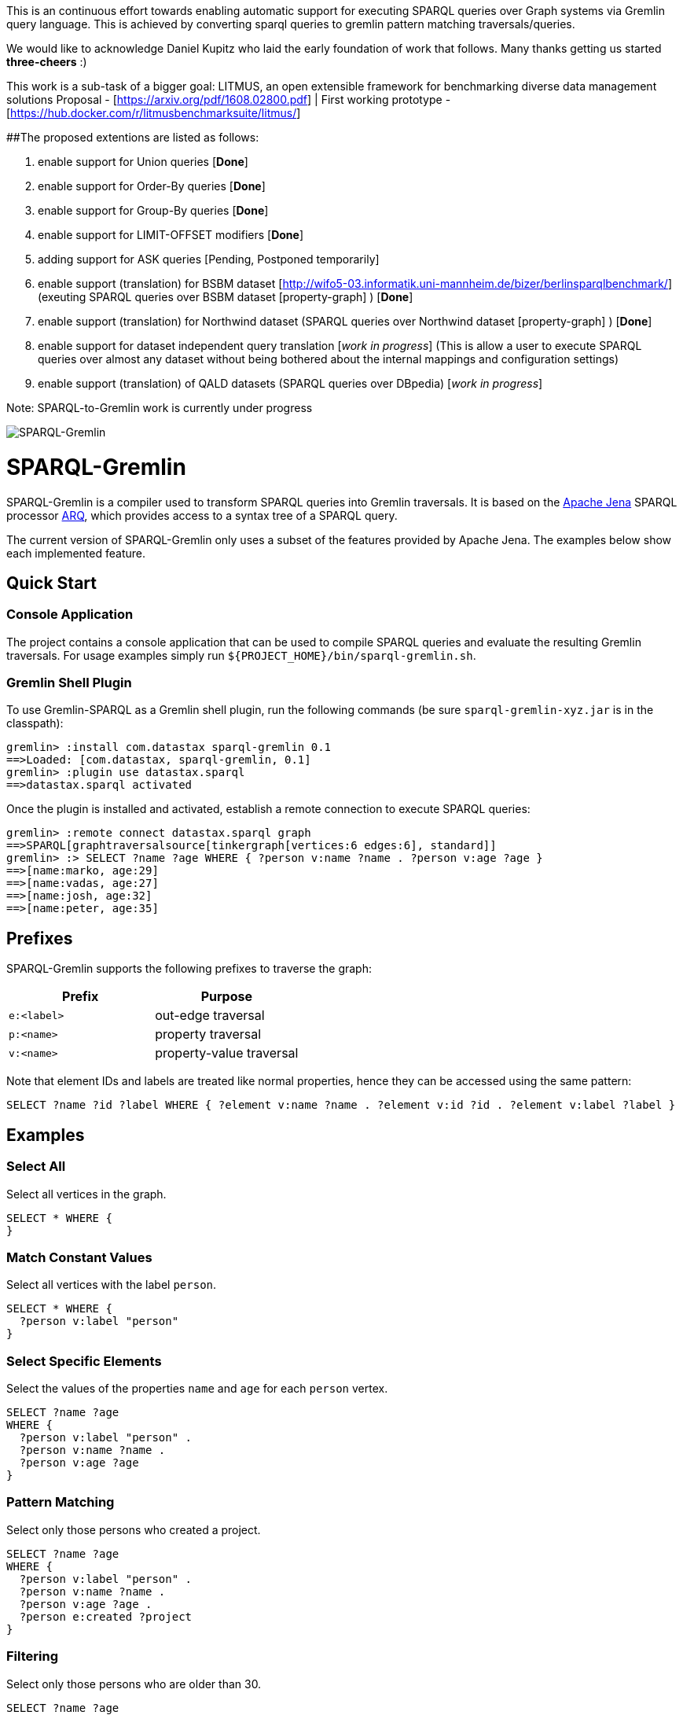 
This is an continuous effort towards enabling automatic support for executing SPARQL queries over Graph systems via Gremlin query language. This is achieved by converting sparql queries to gremlin pattern matching traversals/queries. 

We would like to acknowledge Daniel Kupitz who laid the early foundation of work that follows. Many thanks getting us started *three-cheers* :)

This work is a sub-task of a bigger goal: LITMUS, an open extensible framework for benchmarking diverse data management solutions Proposal - [https://arxiv.org/pdf/1608.02800.pdf] | First working prototype - [https://hub.docker.com/r/litmusbenchmarksuite/litmus/]

##The proposed extentions are listed as follows:

1. enable support for Union queries [*Done*]

2. enable support for Order-By queries [*Done*]

3. enable support for Group-By queries [*Done*]

4. enable support for LIMIT-OFFSET modifiers [*Done*]

5. adding support for ASK queries [Pending, Postponed temporarily]

6. enable support (translation) for BSBM dataset [http://wifo5-03.informatik.uni-mannheim.de/bizer/berlinsparqlbenchmark/] (exeuting SPARQL queries over BSBM dataset [property-graph] ) [*Done*]

7. enable support (translation) for Northwind dataset (SPARQL queries over Northwind dataset [property-graph] ) [*Done*]

8. enable support for dataset independent query translation [_work in progress_] (This is allow a user to execute SPARQL queries over almost any dataset without being bothered about the internal mappings and configuration settings)

9. enable support (translation) of QALD datasets (SPARQL queries over DBpedia) [_work in progress_]

Note: SPARQL-to-Gremlin work is currently under progress

image::https://raw.githubusercontent.com/dkuppitz/sparql-gremlin/master/docs/images/sparql-gremlin-logo.png[SPARQL-Gremlin]

SPARQL-Gremlin
==============

SPARQL-Gremlin is a compiler used to transform SPARQL queries into Gremlin traversals. It is based on the https://jena.apache.org/index.html[Apache Jena] SPARQL processor https://jena.apache.org/documentation/query/index.html[ARQ], which provides access to a syntax tree of a SPARQL query.

The current version of SPARQL-Gremlin only uses a subset of the features provided by Apache Jena. The examples below show each implemented feature.

Quick Start
-----------

Console Application
~~~~~~~~~~~~~~~~~~~

The project contains a console application that can be used to compile SPARQL queries and evaluate the resulting Gremlin traversals. For usage examples simply run `${PROJECT_HOME}/bin/sparql-gremlin.sh`.

Gremlin Shell Plugin
~~~~~~~~~~~~~~~~~~~~

To use Gremlin-SPARQL as a Gremlin shell plugin, run the following commands (be sure `sparql-gremlin-xyz.jar` is in the classpath):

[source]
----
gremlin> :install com.datastax sparql-gremlin 0.1
==>Loaded: [com.datastax, sparql-gremlin, 0.1]
gremlin> :plugin use datastax.sparql
==>datastax.sparql activated
----

Once the plugin is installed and activated, establish a remote connection to execute SPARQL queries:

[source]
----
gremlin> :remote connect datastax.sparql graph
==>SPARQL[graphtraversalsource[tinkergraph[vertices:6 edges:6], standard]]
gremlin> :> SELECT ?name ?age WHERE { ?person v:name ?name . ?person v:age ?age }
==>[name:marko, age:29]
==>[name:vadas, age:27]
==>[name:josh, age:32]
==>[name:peter, age:35]
----

Prefixes
--------

SPARQL-Gremlin supports the following prefixes to traverse the graph:

[options="header"]
|=================
|Prefix      |Purpose
|`e:<label>` |out-edge traversal
|`p:<name>`  |property traversal
|`v:<name>`  |property-value traversal
|=================

Note that element IDs and labels are treated like normal properties, hence they can be accessed using the same pattern:

[source]
----
SELECT ?name ?id ?label WHERE { ?element v:name ?name . ?element v:id ?id . ?element v:label ?label }
----

Examples
--------

Select All
~~~~~~~~~~

.Select all vertices in the graph.
[source,SPARQL]
----
SELECT * WHERE {
}
----

Match Constant Values
~~~~~~~~~~~~~~~~~~~~~

.Select all vertices with the label `person`.
[source,SPARQL]
----
SELECT * WHERE {
  ?person v:label "person"
}
----

Select Specific Elements
~~~~~~~~~~~~~~~~~~~~~~~~

.Select the values of the properties `name` and `age` for each `person` vertex.
[source,SPARQL]
----
SELECT ?name ?age
WHERE {
  ?person v:label "person" .
  ?person v:name ?name .
  ?person v:age ?age
}
----

Pattern Matching
~~~~~~~~~~~~~~~~

.Select only those persons who created a project.
[source,SPARQL]
----
SELECT ?name ?age
WHERE {
  ?person v:label "person" .
  ?person v:name ?name .
  ?person v:age ?age .
  ?person e:created ?project
}
----

Filtering
~~~~~~~~~

.Select only those persons who are older than 30.
[source,SPARQL]
----
SELECT ?name ?age
WHERE {
  ?person v:label "person" .
  ?person v:name ?name .
  ?person v:age ?age .
  ?person e:created ?project .
    FILTER (?age > 30)
}
----

Deduplication
~~~~~~~~~~~~~

.Select the distinct names of the created projects.
[source,SPARQL]
----
SELECT DISTINCT ?name
WHERE {
  ?person v:label "person" .
  ?person e:created ?project .
  ?project v:name ?name .
    FILTER (?age > 30)
}
----

Multiple Filters
~~~~~~~~~~~~~~~~

.Select the distinct names of all Java projects.
[source,SPARQL]
----
SELECT DISTINCT ?name
WHERE {
  ?person v:label "person" .
  ?person e:created ?project .
  ?project v:name ?name .
  ?project v:lang ?lang .
    FILTER (?age > 30 && ?lang == "java")
}
----

Pattern Filter
~~~~~~~~~~~~~~

.A different way to filter all person who created a project.
[source,SPARQL]
----
SELECT ?name
WHERE {
  ?person v:label "person" .
  ?person v:name ?name .
    FILTER EXISTS { ?person e:created ?project }
}
----

.Filter all person who did not create a project.
[source,SPARQL]
----
SELECT ?name
WHERE {
  ?person v:label "person" .
  ?person v:name ?name .
    FILTER NOT EXISTS { ?person e:created ?project }
}
----

Meta-Property Access
~~~~~~~~~~~~~~~~~~~~

[source,SPARQL]
----
SELECT ?name ?startTime
WHERE {
  ?person v:name "daniel" .
  ?person p:location ?location .
  ?location v:value ?name .
  ?location v:startTime ?startTime
}
----

Pattern Matching Union Queries
~~~~~~~~~~~~~~~~~~~~~~~~~~~~~~

.Select all persons who have developed a software in java using union.
[source,SPARQL]
----
SELECT * WHERE {
  {?person e:created ?software .}
  UNION
  {?software v:lang "java" .}
}
----

Pattern Matching using Query modifier - Order By
~~~~~~~~~~~~~~~~~~~~~~~~~~~~~~~~~~~~~~~~~~~~~~~~

.Select all vertices with the label `person` and order by their age.
[source,SPARQL]
----
SELECT * WHERE {
  ?person v:label "person" .
  ?person v:age ?age .
} ORDER BY (?age)
----

Pattern Matching using Query modifier - Group By
~~~~~~~~~~~~~~~~~~~~~~~~~~~~~~~~~~~~~~~~~~~~~~~~

TBA
